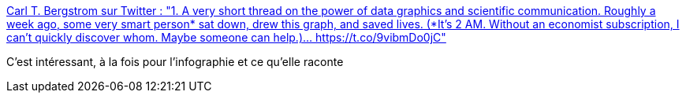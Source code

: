 :jbake-type: post
:jbake-status: published
:jbake-title: Carl T. Bergstrom sur Twitter : "1. A very short thread on the power of data graphics and scientific communication. Roughly a week ago, some very smart person* sat down, drew this graph, and saved lives. (*It's 2 AM. Without an economist subscription, I can't quickly discover whom. Maybe someone can help.)… https://t.co/9vibmDo0jC"
:jbake-tags: maladie,infographie,science,communication,_mois_mars,_année_2020
:jbake-date: 2020-03-07
:jbake-depth: ../
:jbake-uri: shaarli/1583580904000.adoc
:jbake-source: https://nicolas-delsaux.hd.free.fr/Shaarli?searchterm=https%3A%2F%2Ftwitter.com%2FCT_Bergstrom%2Fstatus%2F1235865328074153986&searchtags=maladie+infographie+science+communication+_mois_mars+_ann%C3%A9e_2020
:jbake-style: shaarli

https://twitter.com/CT_Bergstrom/status/1235865328074153986[Carl T. Bergstrom sur Twitter : "1. A very short thread on the power of data graphics and scientific communication. Roughly a week ago, some very smart person* sat down, drew this graph, and saved lives. (*It's 2 AM. Without an economist subscription, I can't quickly discover whom. Maybe someone can help.)… https://t.co/9vibmDo0jC"]

C'est intéressant, à la fois pour l'infographie et ce qu'elle raconte
